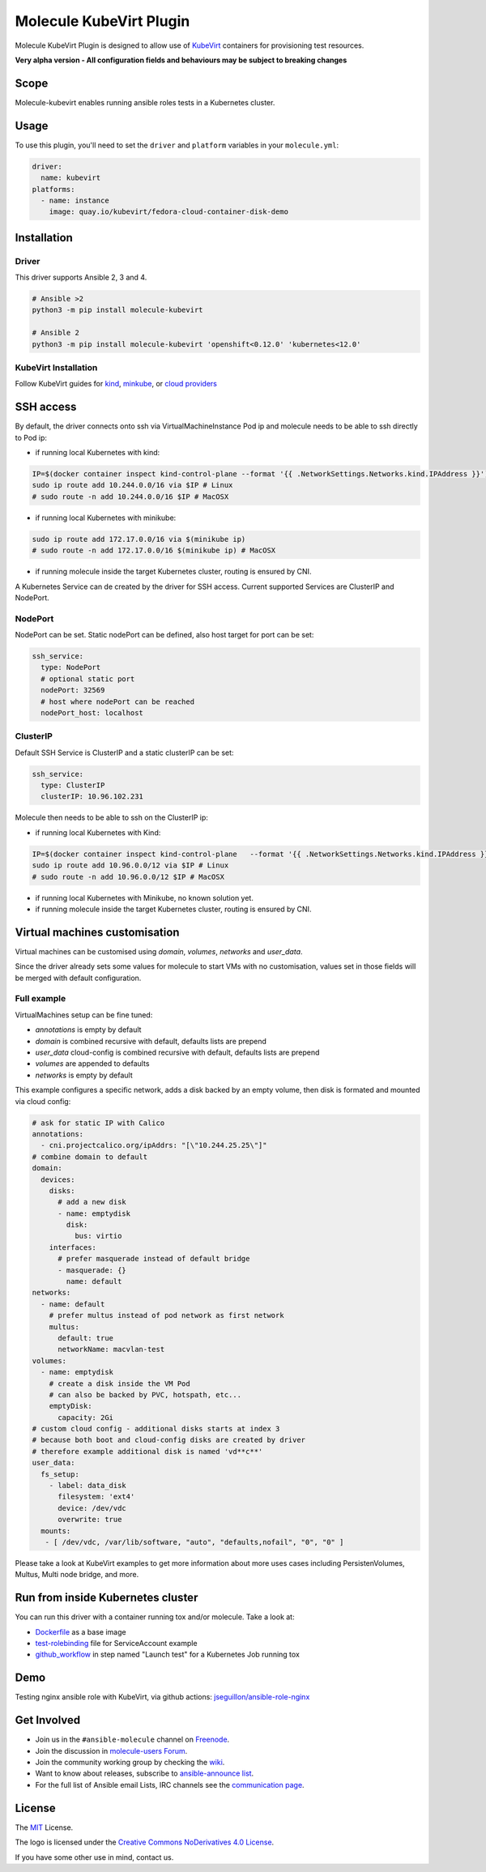************************
Molecule KubeVirt Plugin
************************

.. image:: https://badge.fury.io/py/molecule-kubevirt.svg
   :target: https://badge.fury.io/py/molecule-kubevirt
   :alt: PyPI Package

.. image:: https://github.com/jseguillon/molecule-kubevirt/workflows/tox/badge.svg
   :target: https://github.com/jseguillon/molecule-kubevirt/actions

.. image:: https://img.shields.io/badge/code%20style-black-000000.svg
   :target: https://github.com/python/black
   :alt: Python Black Code Style

.. image:: https://img.shields.io/badge/license-MIT-brightgreen.svg
   :target: LICENSE
   :alt: Repository License

Molecule KubeVirt Plugin is designed to allow use of KubeVirt_ containers for provisioning test resources.

**Very alpha version - All configuration fields and behaviours may be subject to breaking changes**

.. _`KubeVirt`: https://kubevirt.io

Scope
=====

Molecule-kubevirt enables running ansible roles tests in a Kubernetes cluster.

Usage
=====

To use this plugin, you'll need to set the ``driver`` and ``platform`` variables in your ``molecule.yml``:

.. code-block:: yaml

  driver:
    name: kubevirt
  platforms:
    - name: instance
      image: quay.io/kubevirt/fedora-cloud-container-disk-demo

Installation
============

Driver
------

This driver supports Ansible 2, 3 and 4.

.. code-block:: shell

  # Ansible >2
  python3 -m pip install molecule-kubevirt

  # Ansible 2
  python3 -m pip install molecule-kubevirt 'openshift<0.12.0' 'kubernetes<12.0'


KubeVirt Installation
---------------------

Follow KubeVirt guides for `kind <https://kubevirt.io/quickstart_kind/>`_, `minkube <https://kubevirt.io/quickstart_minikube/>`_, or `cloud providers <https://kubevirt.io/quickstart_cloud/>`_


SSH access
==========

By default, the driver connects onto ssh via VirtualMachineInstance Pod ip and molecule needs to be able to ssh directly to Pod ip:

* if running local Kubernetes with kind:

.. code-block:: shell

  IP=$(docker container inspect kind-control-plane --format '{{ .NetworkSettings.Networks.kind.IPAddress }}')
  sudo ip route add 10.244.0.0/16 via $IP # Linux
  # sudo route -n add 10.244.0.0/16 $IP # MacOSX

* if running local Kubernetes with minikube:

.. code-block:: shell

  sudo ip route add 172.17.0.0/16 via $(minikube ip)
  # sudo route -n add 172.17.0.0/16 $(minikube ip) # MacOSX

* if running molecule inside the target Kubernetes cluster, routing is ensured by CNI.

A Kubernetes Service can de created by the driver for SSH access. Current supported Services are ClusterIP and NodePort.

NodePort
--------

NodePort can be set. Static nodePort can be defined, also host target for port can be set:

.. code-block:: yaml

  ssh_service:
    type: NodePort
    # optional static port
    nodePort: 32569
    # host where nodePort can be reached
    nodePort_host: localhost

ClusterIP
---------

Default SSH Service is ClusterIP and a static clusterIP can be set:

.. code-block:: yaml

  ssh_service:
    type: ClusterIP
    clusterIP: 10.96.102.231

Molecule then needs to be able to ssh on the ClusterIP ip:

* if running local Kubernetes with Kind:

.. code-block:: shell

  IP=$(docker container inspect kind-control-plane   --format '{{ .NetworkSettings.Networks.kind.IPAddress }}')
  sudo ip route add 10.96.0.0/12 via $IP # Linux
  # sudo route -n add 10.96.0.0/12 $IP # MacOSX

* if running local Kubernetes with Minikube, no known solution yet.
* if running molecule inside the target Kubernetes cluster, routing is ensured by CNI.


Virtual machines customisation
==============================

Virtual machines can be customised using `domain`, `volumes`, `networks` and `user_data`.

Since the driver already sets some values for molecule to start VMs with no customisation, values set in those fields will be merged with default configuration.


Full example
------------

VirtualMachines setup can be fine tuned:

* `annotations` is empty by default
* `domain` is combined recursive with default, defaults lists are prepend
* `user_data` cloud-config is combined recursive with default, defaults lists are prepend
* `volumes` are appended to defaults
* `networks` is empty by default

This example configures a specific network, adds a disk backed by an empty volume, then disk is formated and mounted via cloud config:

.. code-block:: yaml

    # ask for static IP with Calico
    annotations:
      - cni.projectcalico.org/ipAddrs: "[\"10.244.25.25\"]"
    # combine domain to default
    domain:
      devices:
        disks:
          # add a new disk
          - name: emptydisk
            disk:
              bus: virtio
        interfaces:
          # prefer masquerade instead of default bridge
          - masquerade: {}
            name: default
    networks:
      - name: default
        # prefer multus instead of pod network as first network
        multus:
          default: true
          networkName: macvlan-test
    volumes:
      - name: emptydisk
        # create a disk inside the VM Pod
        # can also be backed by PVC, hotspath, etc...
        emptyDisk:
          capacity: 2Gi
    # custom cloud config - additional disks starts at index 3
    # because both boot and cloud-config disks are created by driver
    # therefore example additional disk is named 'vd**c**'
    user_data:
      fs_setup:
        - label: data_disk
          filesystem: 'ext4'
          device: /dev/vdc
          overwrite: true
      mounts:
       - [ /dev/vdc, /var/lib/software, "auto", "defaults,nofail", "0", "0" ]

Please take a look at KubeVirt examples to get more information about more uses cases including PersistenVolumes, Multus, Multi node bridge, and more.

Run from inside Kubernetes cluster
==================================

You can run this driver with a container running tox and/or molecule. Take a look at:

* Dockerfile_ as a base image
* test-rolebinding_ file for ServiceAccount example
* github_workflow_ in step named "Launch test" for a Kubernetes Job running tox

.. _`test-rolebinding`: /tools/test-rolebinding.yaml
.. _`Dockerfile`: /tools/Dockerfile
.. _`github_workflow`: .github/workflows/tox.yml

Demo
====

Testing nginx ansible role with KubeVirt, via github actions: `jseguillon/ansible-role-nginx <https://github.com/jseguillon/ansible-role-nginx>`_


Get Involved
============

* Join us in the ``#ansible-molecule`` channel on `Freenode`_.
* Join the discussion in `molecule-users Forum`_.
* Join the community working group by checking the `wiki`_.
* Want to know about releases, subscribe to `ansible-announce list`_.
* For the full list of Ansible email Lists, IRC channels see the
  `communication page`_.

.. _`Freenode`: https://freenode.net
.. _`molecule-users Forum`: https://groups.google.com/forum/#!forum/molecule-users
.. _`wiki`: https://github.com/ansible/community/wiki/Molecule
.. _`ansible-announce list`: https://groups.google.com/group/ansible-announce
.. _`communication page`: https://docs.ansible.com/ansible/latest/community/communication.html

.. _license:

License
=======

The `MIT`_ License.

.. _`MIT`: https://github.com/jseguillon/molecule-kubevirt/blob/master/LICENSE

The logo is licensed under the `Creative Commons NoDerivatives 4.0 License`_.

If you have some other use in mind, contact us.

.. _`Creative Commons NoDerivatives 4.0 License`: https://creativecommons.org/licenses/by-nd/4.0/
